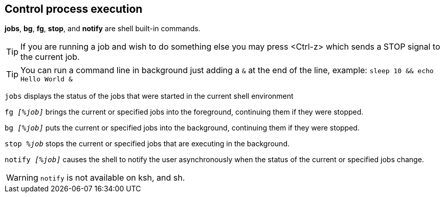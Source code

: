 == Control process execution

*jobs*, *bg*, *fg*, *stop*, and *notify* are shell built-in commands.

TIP: If you are running a job and wish to do something else you may press <Ctrl-z> which sends a STOP signal to the current job.

TIP: You can run a command line in background just adding a `&` at the end of the line, example: `sleep 10 && echo Hello World &`

`jobs` displays the status of the jobs that were started in the current shell environment

`fg _[%job]_` brings the current or specified jobs into the foreground, continuing them if they were stopped.

`bg _[%job]_` puts the current or specified jobs into the background, continuing them if they were stopped.

`stop _%job_` stops the current or specified jobs that are executing in the background.

`notify _[%job]_` causes the shell to notify the user asynchronously when the status of the current or specified jobs change.

WARNING: `notify` is not available on ksh, and sh.
